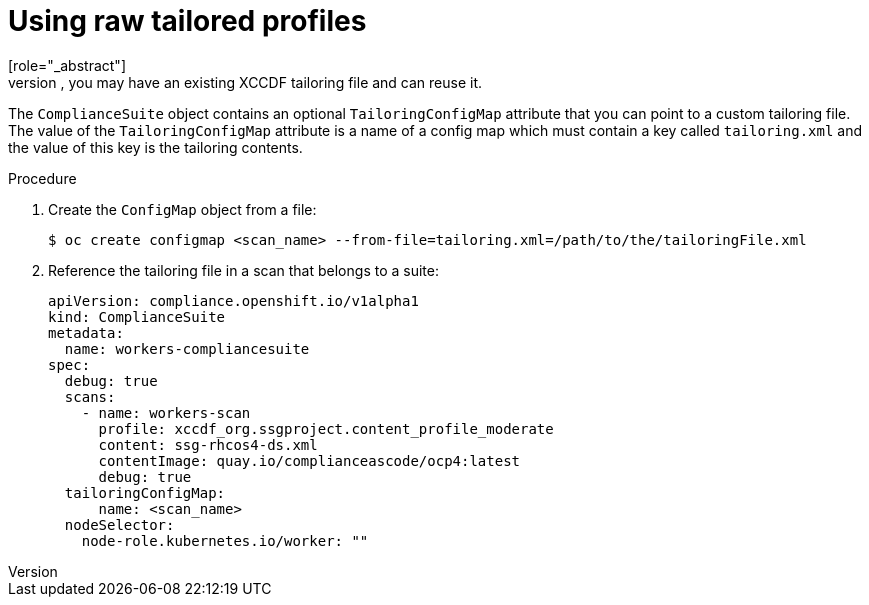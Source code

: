 // Module included in the following assemblies:
//
// * security/compliance_operator/compliance-operator-advanced.adoc

[id="compliance-raw-tailored_{context}"]
= Using raw tailored profiles
[role="_abstract"]
While the `TailoredProfile` CR enables the most common tailoring operations, the XCCDF standard allows even more flexibility in tailoring OpenSCAP profiles. In addition, if your organization has been using OpenScap previously, you may have an existing XCCDF tailoring file and can reuse it.

The `ComplianceSuite` object contains an optional `TailoringConfigMap` attribute that you can point to a custom tailoring file. The value of the `TailoringConfigMap` attribute is a name of a config map which must contain a key called `tailoring.xml` and the value of this key is the tailoring contents.

.Procedure
. Create the `ConfigMap` object from a file:
+
[source,terminal]
----
$ oc create configmap <scan_name> --from-file=tailoring.xml=/path/to/the/tailoringFile.xml
----

. Reference the tailoring file in a scan that belongs to a suite:
+
[source,yaml]
----
apiVersion: compliance.openshift.io/v1alpha1
kind: ComplianceSuite
metadata:
  name: workers-compliancesuite
spec:
  debug: true
  scans:
    - name: workers-scan
      profile: xccdf_org.ssgproject.content_profile_moderate
      content: ssg-rhcos4-ds.xml
      contentImage: quay.io/complianceascode/ocp4:latest
      debug: true
  tailoringConfigMap:
      name: <scan_name>
  nodeSelector:
    node-role.kubernetes.io/worker: ""
----
